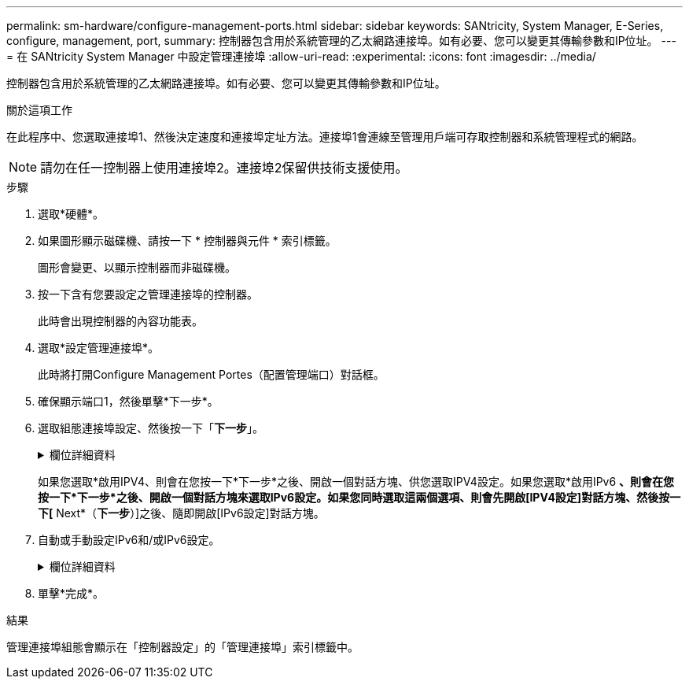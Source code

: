 ---
permalink: sm-hardware/configure-management-ports.html 
sidebar: sidebar 
keywords: SANtricity, System Manager, E-Series, configure, management, port, 
summary: 控制器包含用於系統管理的乙太網路連接埠。如有必要、您可以變更其傳輸參數和IP位址。 
---
= 在 SANtricity System Manager 中設定管理連接埠
:allow-uri-read: 
:experimental: 
:icons: font
:imagesdir: ../media/


[role="lead"]
控制器包含用於系統管理的乙太網路連接埠。如有必要、您可以變更其傳輸參數和IP位址。

.關於這項工作
在此程序中、您選取連接埠1、然後決定速度和連接埠定址方法。連接埠1會連線至管理用戶端可存取控制器和系統管理程式的網路。

[NOTE]
====
請勿在任一控制器上使用連接埠2。連接埠2保留供技術支援使用。

====
.步驟
. 選取*硬體*。
. 如果圖形顯示磁碟機、請按一下 * 控制器與元件 * 索引標籤。
+
圖形會變更、以顯示控制器而非磁碟機。

. 按一下含有您要設定之管理連接埠的控制器。
+
此時會出現控制器的內容功能表。

. 選取*設定管理連接埠*。
+
此時將打開Configure Management Portes（配置管理端口）對話框。

. 確保顯示端口1，然後單擊*下一步*。
. 選取組態連接埠設定、然後按一下「*下一步*」。
+
.欄位詳細資料
[%collapsible]
====
[cols="25h,~"]
|===
| 欄位 | 說明 


 a| 
速度與雙工模式
 a| 
如果您想讓System Manager判斷儲存陣列與網路之間的傳輸參數、請保留「自動協調」設定；如果您知道網路的速度與模式、請從下拉式清單中選取參數。清單中只會顯示有效的速度和雙工組合。



 a| 
啟用IPV4 /啟用IPv6
 a| 
選取一個或兩個選項、以啟用對IPv4和IPv6網路的支援。

|===
====
+
如果您選取*啟用IPV4、則會在您按一下*下一步*之後、開啟一個對話方塊、供您選取IPV4設定。如果您選取*啟用IPv6 *、則會在您按一下*下一步*之後、開啟一個對話方塊來選取IPv6設定。如果您同時選取這兩個選項、則會先開啟[IPV4設定]對話方塊、然後按一下[* Next*（*下一步*）]之後、隨即開啟[IPv6設定]對話方塊。

. 自動或手動設定IPv6和/或IPv6設定。
+
.欄位詳細資料
[%collapsible]
====
[cols="25h,~"]
|===
| 欄位 | 說明 


 a| 
自動從DHCP伺服器取得組態
 a| 
選取此選項可自動取得組態。



 a| 
手動指定靜態組態
 a| 
選取此選項、然後輸入控制器的IP位址。（如有需要、您可以剪下地址並貼到欄位中。） 對於IPV4、請加入網路子網路遮罩和閘道。對於IPv6、請包含可路由的IP位址和路由器IP位址。


NOTE: 如果變更IP位址組態、您將失去儲存陣列的管理路徑。如果您使用SANtricity NetApp統一化管理程式來全域管理網路中的陣列、請開啟使用者介面、然後前往功能表：「Manage（管理）」「Discover（探索）」。如果您使用SANtricity 的是「靜態儲存管理員」、則必須從「企業管理」視窗（EMW）移除該裝置、然後選取功能表：「編輯」（Add Storage Array）、再輸入新的IP位址、將其重新新增至EMW。

|===
====
. 單擊*完成*。


.結果
管理連接埠組態會顯示在「控制器設定」的「管理連接埠」索引標籤中。
